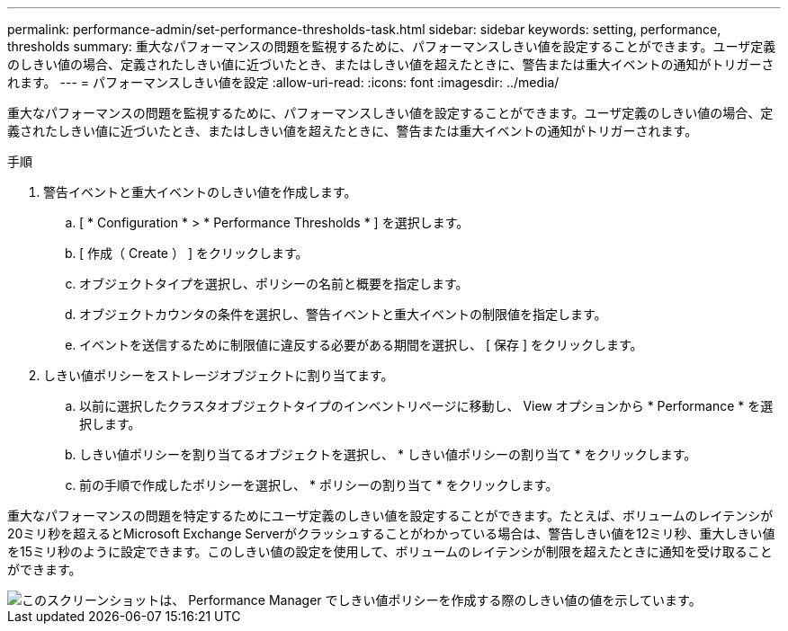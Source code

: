 ---
permalink: performance-admin/set-performance-thresholds-task.html 
sidebar: sidebar 
keywords: setting, performance, thresholds 
summary: 重大なパフォーマンスの問題を監視するために、パフォーマンスしきい値を設定することができます。ユーザ定義のしきい値の場合、定義されたしきい値に近づいたとき、またはしきい値を超えたときに、警告または重大イベントの通知がトリガーされます。 
---
= パフォーマンスしきい値を設定
:allow-uri-read: 
:icons: font
:imagesdir: ../media/


[role="lead"]
重大なパフォーマンスの問題を監視するために、パフォーマンスしきい値を設定することができます。ユーザ定義のしきい値の場合、定義されたしきい値に近づいたとき、またはしきい値を超えたときに、警告または重大イベントの通知がトリガーされます。

.手順
. 警告イベントと重大イベントのしきい値を作成します。
+
.. [ * Configuration * > * Performance Thresholds * ] を選択します。
.. [ 作成（ Create ） ] をクリックします。
.. オブジェクトタイプを選択し、ポリシーの名前と概要を指定します。
.. オブジェクトカウンタの条件を選択し、警告イベントと重大イベントの制限値を指定します。
.. イベントを送信するために制限値に違反する必要がある期間を選択し、 [ 保存 ] をクリックします。


. しきい値ポリシーをストレージオブジェクトに割り当てます。
+
.. 以前に選択したクラスタオブジェクトタイプのインベントリページに移動し、 View オプションから * Performance * を選択します。
.. しきい値ポリシーを割り当てるオブジェクトを選択し、 * しきい値ポリシーの割り当て * をクリックします。
.. 前の手順で作成したポリシーを選択し、 * ポリシーの割り当て * をクリックします。




重大なパフォーマンスの問題を特定するためにユーザ定義のしきい値を設定することができます。たとえば、ボリュームのレイテンシが20ミリ秒を超えるとMicrosoft Exchange Serverがクラッシュすることがわかっている場合は、警告しきい値を12ミリ秒、重大しきい値を15ミリ秒のように設定できます。このしきい値の設定を使用して、ボリュームのレイテンシが制限を超えたときに通知を受け取ることができます。

image::../media/opm-threshold-creation-example-perf-admin.gif[このスクリーンショットは、 Performance Manager でしきい値ポリシーを作成する際のしきい値の値を示しています。]
